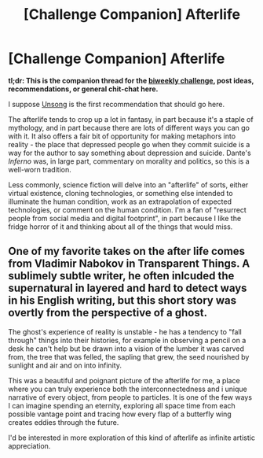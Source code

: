 #+TITLE: [Challenge Companion] Afterlife

* [Challenge Companion] Afterlife
:PROPERTIES:
:Author: alexanderwales
:Score: 10
:DateUnix: 1539817091.0
:DateShort: 2018-Oct-18
:END:
*tl;dr: This is the companion thread for the [[https://www.reddit.com/r/rational/comments/9p3joo/biweekly_challenge_afterlife/][biweekly challenge]], post ideas, recommendations, or general chit-chat here.*

I suppose [[http://unsongbook.com/][Unsong]] is the first recommendation that should go here.

The afterlife tends to crop up a lot in fantasy, in part because it's a staple of mythology, and in part because there are lots of different ways you can go with it. It also offers a fair bit of opportunity for making metaphors into reality - the place that depressed people go when they commit suicide is a way for the author to say something about depression and suicide. Dante's /Inferno/ was, in large part, commentary on morality and politics, so this is a well-worn tradition.

Less commonly, science fiction will delve into an "afterlife" of sorts, either virtual existence, cloning technologies, or something else intended to illuminate the human condition, work as an extrapolation of expected technologies, or comment on the human condition. I'm a fan of "resurrect people from social media and digital footprint", in part because I like the fridge horror of it and thinking about all of the things that would miss.


** One of my favorite takes on the after life comes from Vladimir Nabokov in Transparent Things. A sublimely subtle writer, he often inlcuded the supernatural in layered and hard to detect ways in his English writing, but this short story was overtly from the perspective of a ghost.

The ghost's experience of reality is unstable - he has a tendency to "fall through" things into their histories, for example in observing a pencil on a desk he can't help but be drawn into a vision of the lumber it was carved from, the tree that was felled, the sapling that grew, the seed nourished by sunlight and air and on into infinity.

This was a beautiful and poignant picture of the afterlife for me, a place where you can truly experience both the interconnectedness and i unique narrative of every object, from people to particles. It is one of the few ways I can imagine spending an eternity, exploring all space time from each possible vantage point and tracing how every flap of a butterfly wing creates eddies through the future.

I'd be interested in more exploration of this kind of afterlife as infinite artistic appreciation.
:PROPERTIES:
:Author: wren42
:Score: 5
:DateUnix: 1539885469.0
:DateShort: 2018-Oct-18
:END:
